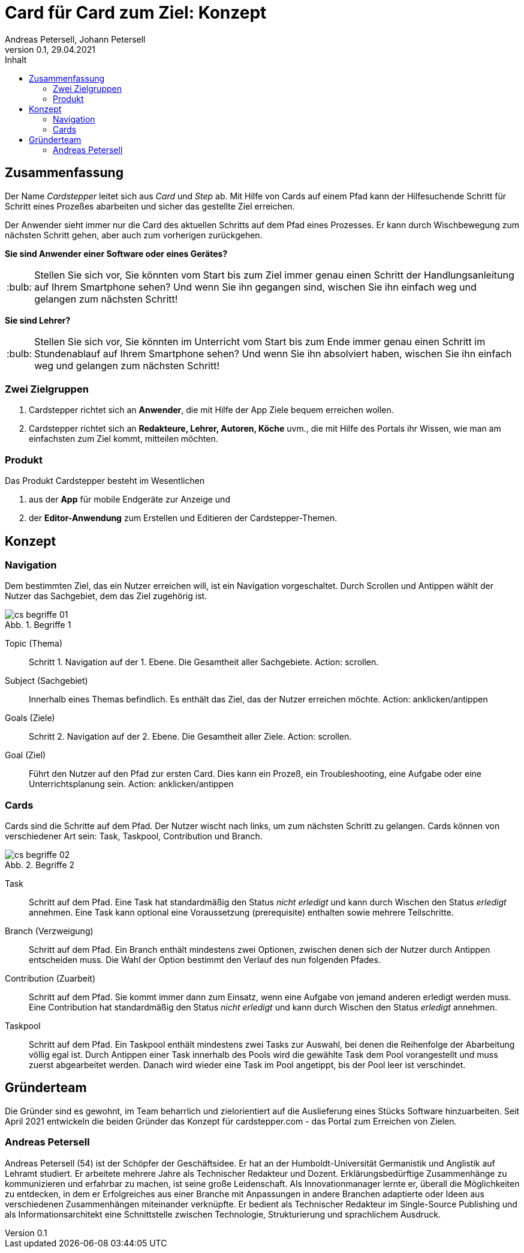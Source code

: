 = Card für Card zum Ziel: Konzept
Andreas Petersell, Johann Petersell
:revnumber: 0.1
:revdate: 29.04.2021
:description: Ein Portal für mobile Handlungsanleitungen.
:organization: cardstepper.com
:pdf-theme: default
:icons: font
:sectanchors:
:imagesdir: images
:doctype: article
:title-page:
:title-logo-image: image:jobikado.png[pdfwidth=50%,align=right]
//:sectnums:
:toc-title: Inhalt
:toc: macro
// Vignetten und Icons
:caution-caption: :fire:
:important-caption: :exclamation:
:note-caption: :paperclip:
:tip-caption: :bulb:
:warning-caption: :warning:
// no string "Chapter" in H2
:chapter-label:
:table-caption!:
:figure-caption: Abb.

toc::[]

== Zusammenfassung

Der Name _Cardstepper_ leitet sich aus _Card_ und _Step_ ab. Mit Hilfe von Cards auf einem Pfad kann der Hilfesuchende Schritt für Schritt eines Prozeßes abarbeiten und sicher das gestellte Ziel erreichen.

Der Anwender sieht immer nur die Card des aktuellen Schritts auf dem Pfad eines Prozesses. Er kann durch Wischbewegung zum nächsten Schritt gehen, aber auch zum vorherigen zurückgehen.

*Sie sind Anwender einer Software oder eines Gerätes?*

TIP: Stellen Sie sich vor, Sie könnten vom Start bis zum Ziel immer genau einen Schritt der Handlungsanleitung auf Ihrem Smartphone sehen? Und wenn Sie ihn gegangen sind, wischen Sie ihn einfach weg und gelangen zum nächsten Schritt!

*Sie sind Lehrer?*

TIP: Stellen Sie sich vor, Sie könnten im Unterricht vom Start bis zum Ende immer genau einen Schritt im Stundenablauf auf Ihrem Smartphone sehen? Und wenn Sie ihn absolviert haben, wischen Sie ihn einfach weg und gelangen zum nächsten Schritt!

=== Zwei Zielgruppen

. Cardstepper richtet sich an *Anwender*, die mit Hilfe der App Ziele bequem erreichen wollen.
. Cardstepper richtet sich an *Redakteure, Lehrer, Autoren, Köche* uvm., die mit Hilfe des Portals ihr Wissen, wie man am einfachsten zum Ziel kommt, mitteilen möchten.

=== Produkt

Das Produkt Cardstepper besteht im Wesentlichen

. aus der *App* für mobile Endgeräte zur Anzeige und
. der *Editor-Anwendung* zum Erstellen und Editieren der Cardstepper-Themen.

== Konzept

=== Navigation

Dem bestimmten Ziel, das ein Nutzer erreichen will, ist ein Navigation vorgeschaltet. Durch Scrollen und Antippen wählt der Nutzer das Sachgebiet, dem das Ziel zugehörig ist.

.Begriffe 1
image::cs-begriffe-01.jpg[align=left]

Topic (Thema):: Schritt 1. Navigation auf der 1. Ebene. Die Gesamtheit aller Sachgebiete. Action: scrollen.
Subject (Sachgebiet):: Innerhalb eines Themas befindlich. Es enthält das Ziel, das der Nutzer erreichen möchte. Action: anklicken/antippen
Goals (Ziele):: Schritt 2. Navigation auf der 2. Ebene. Die Gesamtheit aller Ziele. Action: scrollen.
Goal (Ziel):: Führt den Nutzer auf den Pfad zur ersten Card. Dies kann ein Prozeß, ein Troubleshooting, eine Aufgabe oder eine Unterrichtsplanung sein. Action: anklicken/antippen

=== Cards

Cards sind die Schritte auf dem Pfad. Der Nutzer wischt nach links, um zum nächsten Schritt zu gelangen. Cards können von verschiedener Art sein: Task, Taskpool, Contribution und Branch.

.Begriffe 2
image::cs-begriffe-02.jpg[align=left]

Task:: Schritt auf dem Pfad. Eine Task hat standardmäßig den Status _nicht erledigt_ und kann durch Wischen den Status _erledigt_ annehmen. Eine Task kann optional eine Voraussetzung (prerequisite) enthalten sowie mehrere Teilschritte.
Branch (Verzweigung):: Schritt auf dem Pfad. Ein Branch enthält mindestens zwei Optionen, zwischen denen sich der Nutzer durch Antippen entscheiden muss. Die Wahl der Option bestimmt den Verlauf des nun folgenden Pfades.

Contribution (Zuarbeit):: Schritt auf dem Pfad. Sie kommt immer dann zum Einsatz, wenn eine Aufgabe von jemand anderen erledigt werden muss. Eine Contribution hat standardmäßig den Status _nicht erledigt_ und kann durch Wischen den Status _erledigt_ annehmen.
Taskpool:: Schritt auf dem Pfad. Ein Taskpool enthält mindestens zwei Tasks zur Auswahl, bei denen die Reihenfolge der Abarbeitung völlig egal ist. Durch Antippen einer Task innerhalb des Pools wird die gewählte Task dem Pool vorangestellt und muss zuerst abgearbeitet werden. Danach wird wieder eine Task im Pool angetippt, bis der Pool leer ist verschindet. 

== Gründerteam

Die Gründer sind es gewohnt, im Team beharrlich und zielorientiert auf die Auslieferung eines Stücks Software hinzuarbeiten. Seit April 2021 entwickeln die beiden Gründer das Konzept für cardstepper.com - das Portal zum Erreichen von Zielen.

=== Andreas Petersell

Andreas Petersell (54) ist der Schöpfer der Geschäftsidee. Er hat an der Humboldt-Universität Germanistik und Anglistik auf Lehramt studiert. Er arbeitete mehrere Jahre als Technischer Redakteur und Dozent. Erklärungsbedürftige Zusammenhänge zu kommunizieren und erfahrbar zu machen, ist seine große Leidenschaft. Als Innovationmanager lernte er, überall die Möglichkeiten zu entdecken, in dem er Erfolgreiches aus einer Branche mit Anpassungen in andere Branchen adaptierte oder Ideen aus verschiedenen Zusammenhängen miteinander verknüpfte. Er bedient als Technischer Redakteur im Single-Source Publishing und als Informationsarchitekt eine Schnittstelle zwischen Technologie, Strukturierung und sprachlichem Ausdruck.
indexterm:[Gründer,Andreas Petersell]
